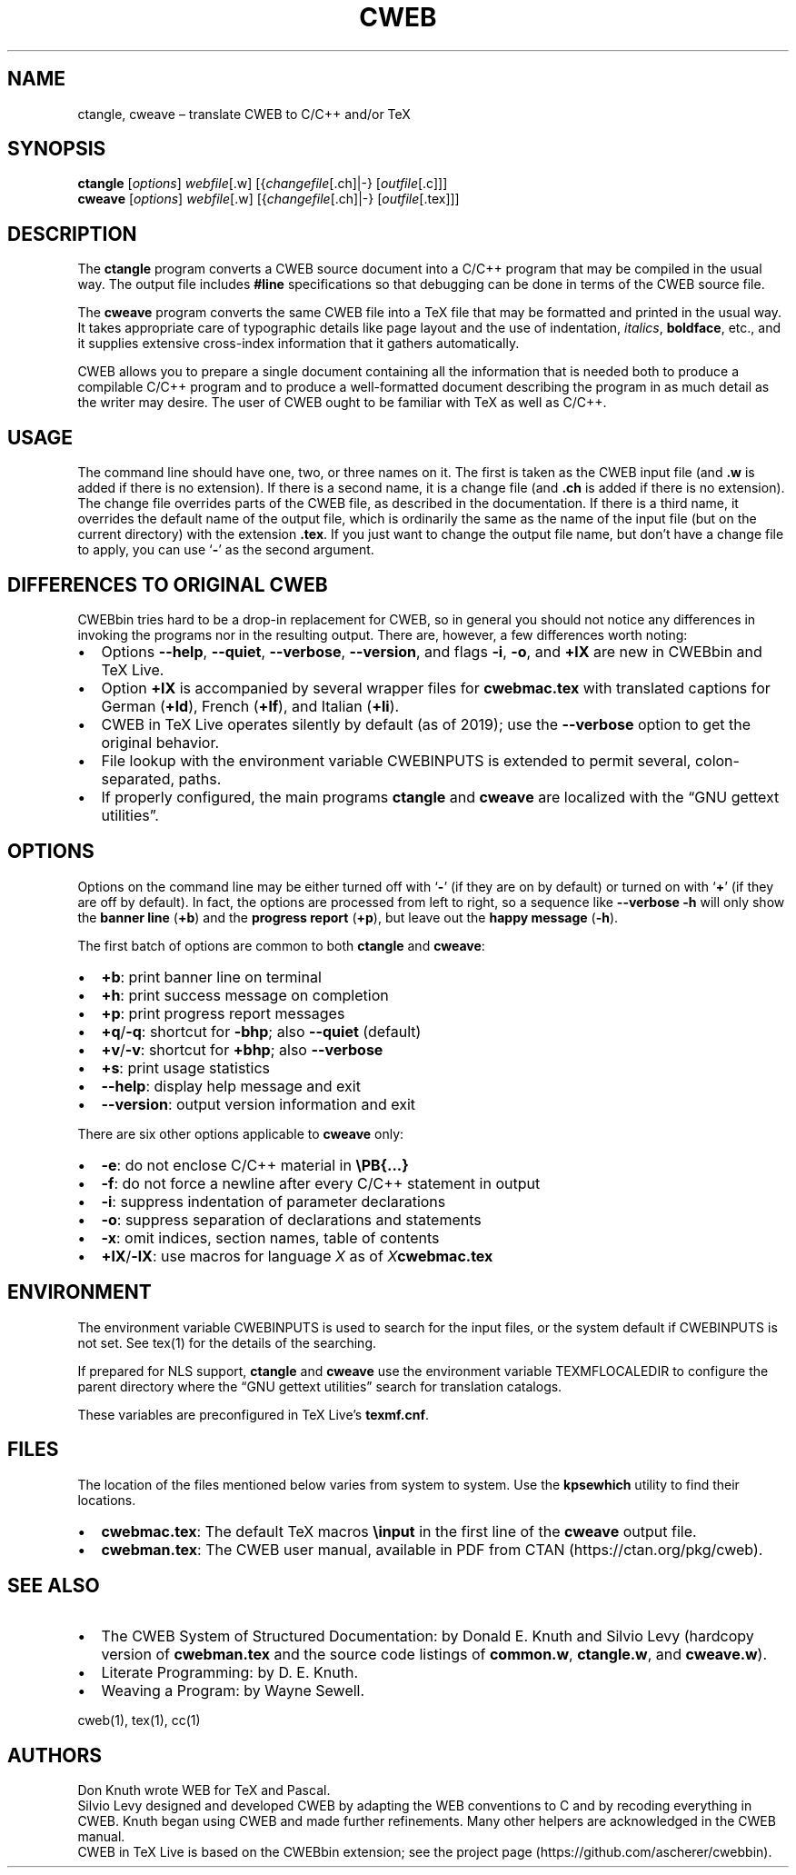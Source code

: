 .\" Automatically generated by Pandoc 2.8.1
.\"
.TH "CWEB" "1" "December 7, 2019" "Web2c @VERSION@" "General Commands Manual"
.hy
.SH NAME
.PP
ctangle, cweave \[en] translate CWEB to C/C++ and/or TeX
.SH SYNOPSIS
.PP
\f[B]ctangle\f[R] [\f[I]options\f[R]] \f[I]webfile\f[R][.w]
[{\f[I]changefile\f[R][.ch]|-} [\f[I]outfile\f[R][.c]]]
.PD 0
.P
.PD
\f[B]cweave\f[R] [\f[I]options\f[R]] \f[I]webfile\f[R][.w]
[{\f[I]changefile\f[R][.ch]|-} [\f[I]outfile\f[R][.tex]]]
.SH DESCRIPTION
.PP
The \f[B]ctangle\f[R] program converts a CWEB source document into a
C/C++\ program that may be compiled in the usual way.
The output file includes \f[B]#line\f[R] specifications so that
debugging can be done in terms of the CWEB source file.
.PP
The \f[B]cweave\f[R] program converts the same CWEB file into a
TeX\ file that may be formatted and printed in the usual way.
It takes appropriate care of typographic details like page layout and
the use of indentation, \f[I]italics\f[R], \f[B]boldface\f[R], etc., and
it supplies extensive cross-index information that it gathers
automatically.
.PP
CWEB allows you to prepare a single document containing all the
information that is needed both to produce a compilable C/C++\ program
and to produce a well-formatted document describing the program in as
much detail as the writer may desire.
The user of CWEB ought to be familiar with TeX as well as C/C++.
.SH USAGE
.PP
The command line should have one, two, or three names on it.
The first is taken as the CWEB input file (and \f[B].w\f[R] is added if
there is no extension).
If there is a second name, it is a change file (and \f[B].ch\f[R] is
added if there is no extension).
The change file overrides parts of the CWEB file, as described in the
documentation.
If there is a third name, it overrides the default name of the output
file, which is ordinarily the same as the name of the input file (but on
the current directory) with the extension \f[B].tex\f[R].
If you just want to change the output file name, but don\[cq]t have a
change file to apply, you can use `\f[B]-\f[R]' as the second argument.
.SH DIFFERENCES TO ORIGINAL CWEB
.PP
CWEBbin tries hard to be a drop-in replacement for CWEB, so in general
you should not notice any differences in invoking the programs nor in
the resulting output.
There are, however, a few differences worth noting:
.IP \[bu] 2
Options \f[B]--help\f[R], \f[B]--quiet\f[R], \f[B]--verbose\f[R],
\f[B]--version\f[R], and flags \f[B]-i\f[R], \f[B]-o\f[R], and
\f[B]+lX\f[R] are new in CWEBbin and TeX\ Live.
.IP \[bu] 2
Option \f[B]+lX\f[R] is accompanied by several wrapper files for
\f[B]cwebmac.tex\f[R] with translated captions for German
(\f[B]+ld\f[R]), French (\f[B]+lf\f[R]), and Italian (\f[B]+li\f[R]).
.IP \[bu] 2
CWEB in TeX\ Live operates silently by default (as of 2019); use the
\f[B]--verbose\f[R] option to get the original behavior.
.IP \[bu] 2
File lookup with the environment variable CWEBINPUTS is extended to
permit several, colon-separated, paths.
.IP \[bu] 2
If properly configured, the main programs \f[B]ctangle\f[R] and
\f[B]cweave\f[R] are localized with the \[lq]GNU gettext utilities\[rq].
.SH OPTIONS
.PP
Options on the command line may be either turned off with `\f[B]-\f[R]'
(if they are on by default) or turned on with `\f[B]+\f[R]' (if they are
off by default).
In fact, the options are processed from left to right, so a sequence
like \f[B]--verbose -h\f[R] will only show the \f[B]banner line\f[R]
(\f[B]+b\f[R]) and the \f[B]progress report\f[R] (\f[B]+p\f[R]), but
leave out the \f[B]happy message\f[R] (\f[B]-h\f[R]).
.PP
The first batch of options are common to both \f[B]ctangle\f[R] and
\f[B]cweave\f[R]:
.IP \[bu] 2
\f[B]+b\f[R]: print banner line on terminal
.IP \[bu] 2
\f[B]+h\f[R]: print success message on completion
.IP \[bu] 2
\f[B]+p\f[R]: print progress report messages
.IP \[bu] 2
\f[B]+q\f[R]/\f[B]-q\f[R]: shortcut for \f[B]-bhp\f[R]; also
\f[B]--quiet\f[R] (default)
.IP \[bu] 2
\f[B]+v\f[R]/\f[B]-v\f[R]: shortcut for \f[B]+bhp\f[R]; also
\f[B]--verbose\f[R]
.IP \[bu] 2
\f[B]+s\f[R]: print usage statistics
.IP \[bu] 2
\f[B]--help\f[R]: display help message and exit
.IP \[bu] 2
\f[B]--version\f[R]: output version information and exit
.PP
There are six other options applicable to \f[B]cweave\f[R] only:
.IP \[bu] 2
\f[B]-e\f[R]: do not enclose C/C++\ material in \f[B]\[rs]PB{\&...}\f[R]
.IP \[bu] 2
\f[B]-f\f[R]: do not force a newline after every C/C++\ statement in
output
.IP \[bu] 2
\f[B]-i\f[R]: suppress indentation of parameter declarations
.IP \[bu] 2
\f[B]-o\f[R]: suppress separation of declarations and statements
.IP \[bu] 2
\f[B]-x\f[R]: omit indices, section names, table of contents
.IP \[bu] 2
\f[B]+lX\f[R]/\f[B]-lX\f[R]: use macros for language \f[I]X\f[R] as of
\f[I]X\f[R]\f[B]cwebmac.tex\f[R]
.SH ENVIRONMENT
.PP
The environment variable CWEBINPUTS is used to search for the input
files, or the system default if CWEBINPUTS is not set.
See tex(1) for the details of the searching.
.PP
If prepared for NLS support, \f[B]ctangle\f[R] and \f[B]cweave\f[R] use
the environment variable TEXMFLOCALEDIR to configure the parent
directory where the \[lq]GNU gettext utilities\[rq] search for
translation catalogs.
.PP
These variables are preconfigured in TeX\ Live\[cq]s
\f[B]texmf.cnf\f[R].
.SH FILES
.PP
The location of the files mentioned below varies from system to system.
Use the \f[B]kpsewhich\f[R] utility to find their locations.
.IP \[bu] 2
\f[B]cwebmac.tex\f[R]: The default TeX\ macros \f[B]\[rs]input\f[R] in
the first line of the \f[B]cweave\f[R] output file.
.IP \[bu] 2
\f[B]cwebman.tex\f[R]: The CWEB user manual, available in PDF from
CTAN (https://ctan.org/pkg/cweb).
.SH SEE ALSO
.IP \[bu] 2
The CWEB System of Structured Documentation: by Donald E.\ Knuth and
Silvio Levy (hardcopy version of \f[B]cwebman.tex\f[R] and the source
code listings of \f[B]common.w\f[R], \f[B]ctangle.w\f[R], and
\f[B]cweave.w\f[R]).
.IP \[bu] 2
Literate Programming: by D.\ E.\ Knuth.
.IP \[bu] 2
Weaving a Program: by Wayne Sewell.
.PP
cweb(1), tex(1), cc(1)
.SH AUTHORS
.PP
Don Knuth wrote WEB for TeX and Pascal.
.PD 0
.P
.PD
Silvio Levy designed and developed CWEB by adapting the WEB conventions
to C and by recoding everything in CWEB.
Knuth began using CWEB and made further refinements.
Many other helpers are acknowledged in the CWEB manual.
.PD 0
.P
.PD
CWEB in TeX\ Live is based on the CWEBbin extension; see the project
page (https://github.com/ascherer/cwebbin).
